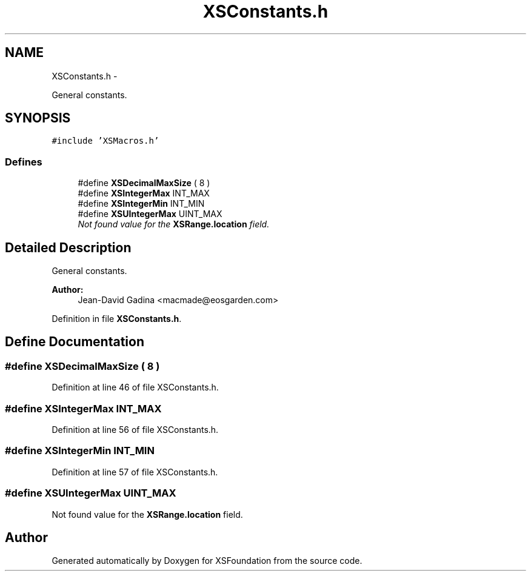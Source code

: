 .TH "XSConstants.h" 3 "Sun Apr 24 2011" "Version 1.2.2-0" "XSFoundation" \" -*- nroff -*-
.ad l
.nh
.SH NAME
XSConstants.h \- 
.PP
General constants.  

.SH SYNOPSIS
.br
.PP
\fC#include 'XSMacros.h'\fP
.br

.SS "Defines"

.in +1c
.ti -1c
.RI "#define \fBXSDecimalMaxSize\fP   ( 8 )"
.br
.ti -1c
.RI "#define \fBXSIntegerMax\fP   INT_MAX"
.br
.ti -1c
.RI "#define \fBXSIntegerMin\fP   INT_MIN"
.br
.ti -1c
.RI "#define \fBXSUIntegerMax\fP   UINT_MAX"
.br
.RI "\fINot found value for the \fBXSRange.location\fP field. \fP"
.in -1c
.SH "Detailed Description"
.PP 
General constants. 

\fBAuthor:\fP
.RS 4
Jean-David Gadina <macmade@eosgarden.com> 
.RE
.PP

.PP
Definition in file \fBXSConstants.h\fP.
.SH "Define Documentation"
.PP 
.SS "#define XSDecimalMaxSize   ( 8 )"
.PP
Definition at line 46 of file XSConstants.h.
.SS "#define XSIntegerMax   INT_MAX"
.PP
Definition at line 56 of file XSConstants.h.
.SS "#define XSIntegerMin   INT_MIN"
.PP
Definition at line 57 of file XSConstants.h.
.SS "#define XSUIntegerMax   UINT_MAX"
.PP
Not found value for the \fBXSRange.location\fP field. 
.SH "Author"
.PP 
Generated automatically by Doxygen for XSFoundation from the source code.
